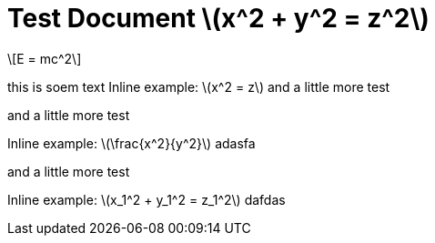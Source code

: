 = Test Document stem:[x^2 + y^2 = z^2]
:stem: latexmath
:pdf-themesdir: {root}/theme
// :pdf-theme: test
:imagesdir: {root}/media

[stem]
++++
E = mc^2
++++

this is soem text
Inline example: stem:[x^2 = z] and a little more test

and a little more test

Inline example: stem:[\frac{x^2}{y^2}] adasfa

and a little more test

Inline example: stem:[x_1^2 + y_1^2 = z_1^2]  dafdas

